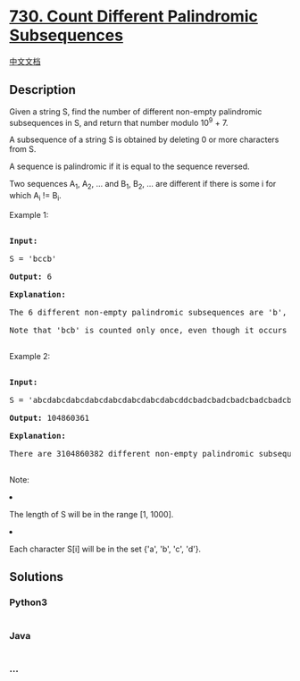 * [[https://leetcode.com/problems/count-different-palindromic-subsequences][730.
Count Different Palindromic Subsequences]]
  :PROPERTIES:
  :CUSTOM_ID: count-different-palindromic-subsequences
  :END:
[[./solution/0700-0799/0730.Count Different Palindromic Subsequences/README.org][中文文档]]

** Description
   :PROPERTIES:
   :CUSTOM_ID: description
   :END:

#+begin_html
  <p>
#+end_html

Given a string S, find the number of different non-empty palindromic
subsequences in S, and return that number modulo 10^9 + 7.

#+begin_html
  </p>
#+end_html

#+begin_html
  <p>
#+end_html

A subsequence of a string S is obtained by deleting 0 or more characters
from S.

#+begin_html
  </p>
#+end_html

#+begin_html
  <p>
#+end_html

A sequence is palindromic if it is equal to the sequence reversed.

#+begin_html
  </p>
#+end_html

#+begin_html
  <p>
#+end_html

Two sequences A_1, A_2, ... and B_1, B_2, ... are different if there is
some i for which A_i != B_i.

#+begin_html
  </p>
#+end_html

#+begin_html
  <p>
#+end_html

Example 1:

#+begin_html
  <pre>

  <b>Input:</b> 

  S = 'bccb'

  <b>Output:</b> 6

  <b>Explanation:</b> 

  The 6 different non-empty palindromic subsequences are 'b', 'c', 'bb', 'cc', 'bcb', 'bccb'.

  Note that 'bcb' is counted only once, even though it occurs twice.

  </pre>
#+end_html

#+begin_html
  </p>
#+end_html

#+begin_html
  <p>
#+end_html

Example 2:

#+begin_html
  <pre>

  <b>Input:</b> 

  S = 'abcdabcdabcdabcdabcdabcdabcdabcddcbadcbadcbadcbadcbadcbadcbadcba'

  <b>Output:</b> 104860361

  <b>Explanation:</b> 

  There are 3104860382 different non-empty palindromic subsequences, which is 104860361 modulo 10^9 + 7.

  </pre>
#+end_html

#+begin_html
  </p>
#+end_html

#+begin_html
  <p>
#+end_html

Note:

#+begin_html
  <li>
#+end_html

The length of S will be in the range [1, 1000].

#+begin_html
  </li>
#+end_html

#+begin_html
  <li>
#+end_html

Each character S[i] will be in the set {'a', 'b', 'c', 'd'}.

#+begin_html
  </li>
#+end_html

#+begin_html
  </p>
#+end_html

** Solutions
   :PROPERTIES:
   :CUSTOM_ID: solutions
   :END:

#+begin_html
  <!-- tabs:start -->
#+end_html

*** *Python3*
    :PROPERTIES:
    :CUSTOM_ID: python3
    :END:
#+begin_src python
#+end_src

*** *Java*
    :PROPERTIES:
    :CUSTOM_ID: java
    :END:
#+begin_src java
#+end_src

*** *...*
    :PROPERTIES:
    :CUSTOM_ID: section
    :END:
#+begin_example
#+end_example

#+begin_html
  <!-- tabs:end -->
#+end_html
